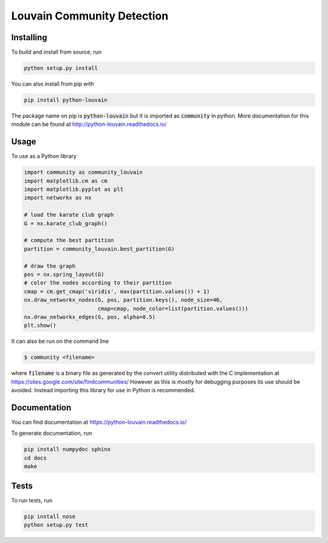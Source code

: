 Louvain Community Detection
===========================

.. image:: https://travis-ci.org/taynaud/python-louvain.svg?branch=master
    :target: https://travis-ci.org/taynaud/python-louvain

.. image:: https://readthedocs.org/projects/python-louvain/badge/?version=latest
    :target: http://python-louvain.readthedocs.io/en/latest/?badge=latest
    :alt: Documentation Status

Installing
----------

To build and install from source, run

.. code-block:: shell

    python setup.py install

You can also install from pip with

.. code-block:: shell

    pip install python-louvain


The package name on pip is :code:`python-louvain` 
but it is imported as :code:`community` in python. 
More documentation for this module can be found at
`http://python-louvain.readthedocs.io/ <http://python-louvain.readthedocs.io/>`_


Usage
-----

To use as a Python library

.. code-block:: python

    import community as community_louvain
    import matplotlib.cm as cm
    import matplotlib.pyplot as plt
    import networkx as nx

    # load the karate club graph
    G = nx.karate_club_graph()

    # compute the best partition
    partition = community_louvain.best_partition(G)

    # draw the graph
    pos = nx.spring_layout(G)
    # color the nodes according to their partition
    cmap = cm.get_cmap('viridis', max(partition.values()) + 1)
    nx.draw_networkx_nodes(G, pos, partition.keys(), node_size=40, 
                           cmap=cmap, node_color=list(partition.values()))
    nx.draw_networkx_edges(G, pos, alpha=0.5)
    plt.show()



It can also be run on the command line

.. code-block:: bash

     $ community <filename>

where :code:`filename` is a binary file as generated by the
convert utility distributed with the C implementation at 
`https://sites.google.com/site/findcommunities/ <https://sites.google.com/site/findcommunities/>`_
However as this is mostly for debugging purposes its use should be avoided.
Instead importing this library for use in Python is recommended.


Documentation
-------------

You can find documentation at `https://python-louvain.readthedocs.io/ <https://python-louvain.readthedocs.io/>`_

To generate documentation, run

.. code-block:: shell

     pip install numpydoc sphinx
     cd docs
     make

Tests
-----

To run tests, run

.. code-block:: shell

     pip install nose
     python setup.py test
